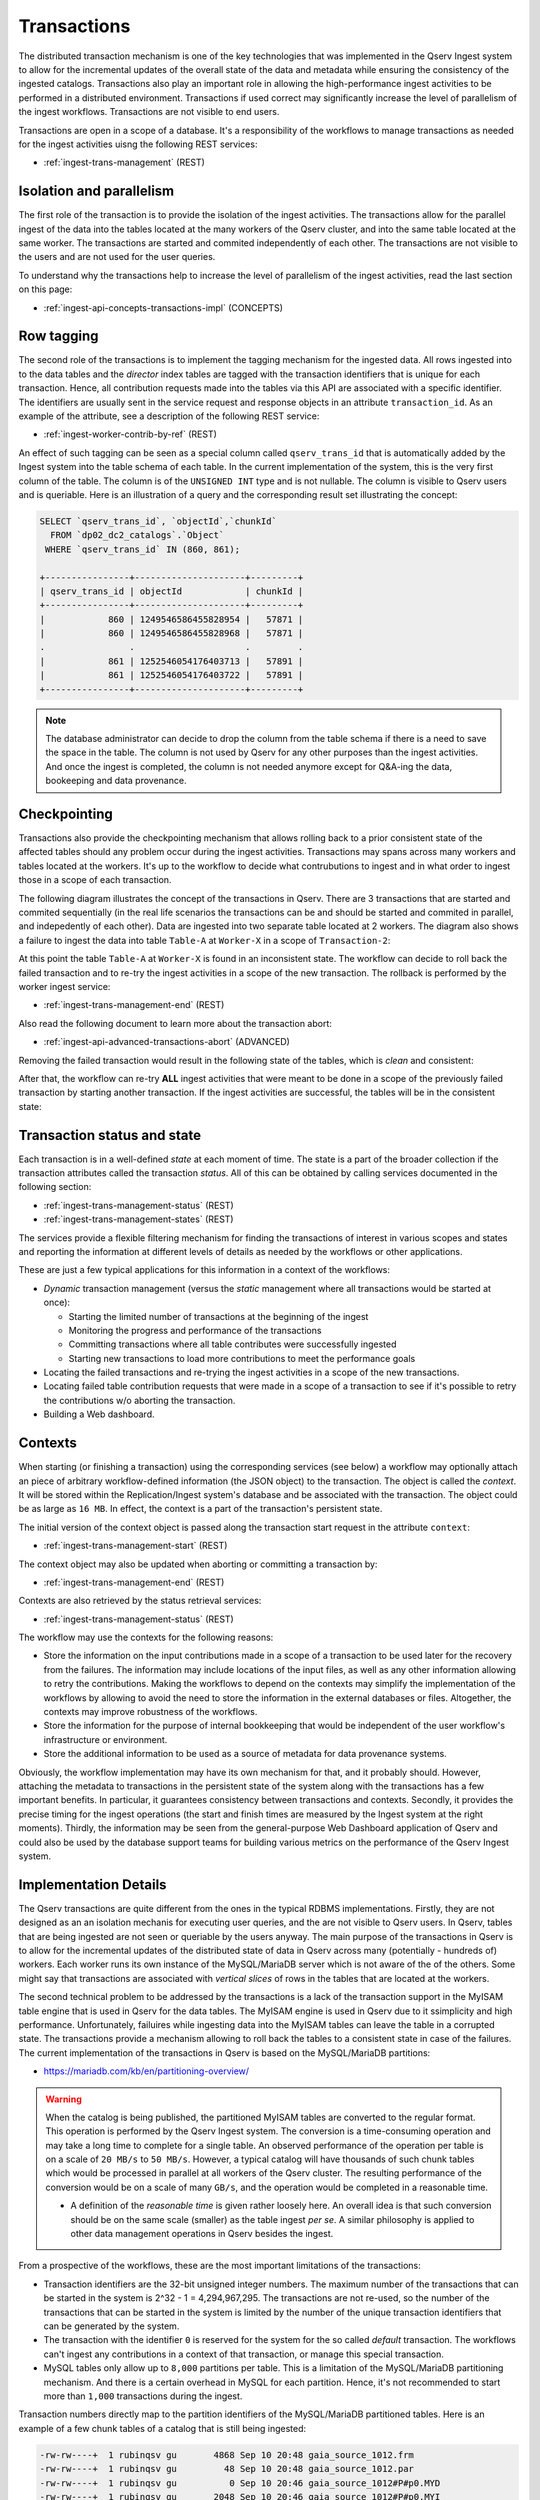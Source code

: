 .. _ingest-api-concepts-transactions:

Transactions
============

The distributed transaction mechanism is one of the key technologies that was
implemented in the Qserv Ingest system to allow for the incremental updates of the overall state of the data and metadata
while ensuring the consistency of the ingested catalogs. Transactions also play an important role in allowing
the high-performance ingest activities to be performed in a distributed environment. Transactions if used correct may
significantly increase the level of parallelism of the ingest workflows. Transactions are not visible to end users.

Transactions are open in a scope of a database. It's a responsibility of the workflows to manage transactions as needed
for the ingest activities uisng the following REST services:

- :ref:`ingest-trans-management` (REST)

Isolation and parallelism
-------------------------

The first role of the transaction is to provide the isolation of the ingest activities. The transactions allow for the
parallel ingest of the data into the tables located at the many workers of the Qserv cluster, and into the same table
located at the same worker. The transactions are started and commited independently of each other. The transactions
are not visible to the users and are not used for the user queries.

To understand why the transactions help to increase the level of parallelism of the ingest activities, read
the last section on this page:

- :ref:`ingest-api-concepts-transactions-impl` (CONCEPTS)

Row tagging
-----------

The second role of the transactions is to implement the tagging mechanism for the ingested data. All rows
ingested into to the data tables and the *director* index tables are tagged with the transaction identifiers
that is unique for each transaction. Hence, all contribution requests made into the tables via this API are
associated with a specific identifier. The identifiers are usually sent in the service request and response objects
in an attribute ``transaction_id``. As an example of the attribute, see a description of the following REST service:

- :ref:`ingest-worker-contrib-by-ref`  (REST)

An effect of such tagging can be seen as a special column called ``qserv_trans_id`` that is automatically added by
the Ingest system into the table schema of each table. In the current implementation of the system, this is the very
first column of the table. The column is of the ``UNSIGNED INT`` type and is not nullable. The column is visible
to Qserv users and is queriable. Here is an illustration of a query and the corresponding result set illustrating the concept:

.. code-block:: sql

    SELECT `qserv_trans_id`, `objectId`,`chunkId`
      FROM `dp02_dc2_catalogs`.`Object`
     WHERE `qserv_trans_id` IN (860, 861);

    +----------------+---------------------+---------+
    | qserv_trans_id | objectId            | chunkId |
    +----------------+---------------------+---------+
    |            860 | 1249546586455828954 |   57871 |
    |            860 | 1249546586455828968 |   57871 |
    .                .                     .         .
    |            861 | 1252546054176403713 |   57891 |
    |            861 | 1252546054176403722 |   57891 |
    +----------------+---------------------+---------+

.. note::

    The database administrator can decide to drop the column from the table schema if there is a need to save the space
    in the table. The column is not used by Qserv for any other purposes than the ingest activities. And once the ingest
    is completed, the column is not needed anymore except for Q&A-ing the data, bookeeping and data provenance.

Checkpointing
-------------

Transactions also provide the checkpointing mechanism that allows rolling back to a prior consistent state of the affected tables
should any problem occur during the ingest activities. Transactions may spans across many workers and tables located
at the workers. It's up to the workflow to decide what contrubutions to ingest and in what order to ingest those in
a scope of each transaction.

The following diagram illustrates the concept of the transactions in Qserv. There are 3 transactions that are started and
commited sequentially (in the real life scenarios the transactions can be and should be started and commited in parallel,
and indepedently of each other). Data are ingested into two separate table located at 2 workers. The diagram also shows
a failure to ingest the data into table ``Table-A`` at ``Worker-X`` in a scope of ``Transaction-2``:

.. image:: /_static/ingest-transactions-failed.png
   :target: ../../../_images/ingest-transactions-failed.png
   :alt: Failed Transaction Contribution

At this point the table ``Table-A`` at ``Worker-X`` is found in an inconsistent state. The workflow can decide to roll back
the failed transaction and to re-try the ingest activities in a scope of the new transaction. The rollback is performed by
the worker ingest service:

- :ref:`ingest-trans-management-end` (REST)

Also read the following document to learn more about the transaction abort:

- :ref:`ingest-api-advanced-transactions-abort` (ADVANCED)

Removing the failed transaction would result in the following state of the tables, which is *clean* and consistent:

.. image:: /_static/ingest-transactions-aborted.png
   :target: ../../../_images/ingest-transactions-aborted.png
   :alt: Aborted Transaction

After that, the workflow can re-try **ALL** ingest activities that were meant to be done in a scope of the previously
failed transaction by starting another transaction. If the ingest activities are successful, the tables will be in the
consistent state:

.. image:: /_static/ingest-transactions-resolved.png
   :target: ../../../_images/ingest-transactions-resolved.png
   :alt: Another Transaction


Transaction status and state
----------------------------

Each transaction is in a well-defined *state* at each moment of time. The state is a part of the broader collection
if the transaction attributes called the transaction *status*. All of this can be obtained by calling  services
documented in the following section:

- :ref:`ingest-trans-management-status` (REST)
- :ref:`ingest-trans-management-states` (REST)

The services provide a flexible filtering mechanism for finding the transactions of interest in various scopes and states
and reporting the information at different levels of details as needed by the workflows or other applications.

These are just a few typical applications for this information in a context of the workflows:

- *Dynamic* transaction management (versus the *static* management where all transactions would be started at once):

  - Starting the limited number of transactions at the beginning of the ingest
  - Monitoring the progress and performance of the transactions
  - Committing transactions where all table contributes  were successfully ingested
  - Starting new transactions to load more contributions to meet the performance goals

- Locating the failed transactions and re-trying the ingest activities in a scope of the new transactions.
- Locating failed table contribution requests that were made in a scope of a transaction to see if it's possible
  to retry the contributions w/o aborting the transaction.
- Building a Web dashboard.

Contexts
--------

When starting (or finishing a transaction) using the corresponding services (see below) a workflow may optionally
attach an piece of arbitrary workflow-defined information (the JSON object) to the transaction. The object is called
the *context*. It will be stored within the Replication/Ingest system's database and be associated with the transaction.
The object could be as large as ``16 MB``. In effect, the context is a part of the transaction's persistent state.

The initial version of the context object is passed along the transaction start request in the attribute ``context``:

- :ref:`ingest-trans-management-start` (REST)

The context object may also be updated when aborting or committing a transaction by:

- :ref:`ingest-trans-management-end` (REST)

Contexts are also retrieved by the status retrieval services:

- :ref:`ingest-trans-management-status` (REST)

The workflow may use the contexts for the following reasons:

- Store the information on the input contributions made in a scope of a transaction to be used later for the recovery
  from the failures. The information may include locations of the input files, as well as any other information
  allowing to retry the contributions. Making the workflows to depend on the contexts may simplify the implementation
  of the workflows by allowing to avoid the need to store the information in the external databases or files.
  Altogether, the contexts may improve robustness of the workflows.
- Store the information for the purpose of internal bookkeeping that would be independent of the user workflow's
  infrastructure or environment.
- Store the additional information to be used as a source of metadata for data provenance systems.

Obviously, the workflow implementation may have its own mechanism for that, and it probably should. However, attaching
the metadata to transactions in the persistent state of the system along with the transactions has a few important benefits.
In particular, it guarantees consistency between transactions and contexts. Secondly, it provides the precise timing for
the ingest operations (the start and finish times are measured by the Ingest system at the right moments).
Thirdly, the information may be seen from the general-purpose Web Dashboard application of Qserv and could also be used
by the database support teams for building various metrics on the performance of the Qserv Ingest system.


.. _ingest-api-concepts-transactions-impl:

Implementation Details
----------------------

The Qserv transactions are quite different from the ones in the typical RDBMS implementations. Firstly, they are not designed
as an an isolation mechanis for executing user queries, and the are not visible to Qserv users. In Qserv, tables that are being
ingested are not seen or queriable by the users anyway. The main purpose of the transactions in Qserv is to allow for
the incremental updates of the distributed state of data in Qserv across many (potentially - hundreds of) workers.
Each worker runs its own instance of the MySQL/MariaDB server which is not aware of the  of the others. Some might say that
transactions are associated with *vertical slices* of rows in the tables that are located at the workers.

The second technical problem to be addressed by the transactions is a lack of the transaction support in the MyISAM table
engine that is used in Qserv for the data tables. The MyISAM engine is used in Qserv due to it ssimplicity and high performance.
Unfortunately, failuires while ingesting data into the MyISAM tables can leave the table in a corrupted state. The transactions
provide a mechanism allowing to roll back the tables to a consistent state in case of the failures. The current implementation
of the transactions in Qserv is based on the MySQL/MariaDB partitions:

- https://mariadb.com/kb/en/partitioning-overview/


.. warning::

    When the catalog is being published, the partitioned MyISAM tables are converted to the regular format.
    This operation is performed by the Qserv Ingest system.
    The conversion is a time-consuming operation and may take a long time to complete for
    a single table. An observed performance of the operation per table is on a scale of ``20 MB/s`` to ``50 MB/s``.
    However, a typical catalog will have thousands of such chunk tables which would be processed in parallel
    at all workers of the Qserv cluster. The resulting performance of the conversion would be on a scale of
    many ``GB/s``, and the operation would be completed in a reasonable time.

    - A definition of the *reasonable time* is given rather loosely here. An overall idea is that
      such conversion should be on the same scale (smaller) as the table ingest *per se*. A similar
      philosophy is applied to other data management operations in Qserv besides the ingest.

From a prospective of the workflows, these are the most important limitations of the transactions:

- Transaction identifiers are the 32-bit unsigned integer numbers. The maximum number of the transactions that can be
  started in the system is 2^32 - 1 = 4,294,967,295. The transactions are not re-used, so the number of the transactions
  that can be started in the system is limited by the number of the unique transaction identifiers that can be generated
  by the system.

- The transaction with the identifier ``0`` is reserved for the system for the so called *default* transaction.
  The workflows can't ingest any contributions in a context of that transaction, or manage this special transaction.

- MySQL tables only allow up to ``8,000`` partitions per table. This is a limitation of the MySQL/MariaDB partitioning mechanism.
  And there is a certain overhead in MySQL for each partition. Hence, it's not recommended to start more than ``1,000`` transactions
  during the ingest.

Transaction numbers directly map to the partition identifiers of the MySQL/MariaDB partitioned tables. Here is an example
of a few chunk tables of a catalog that is still being ingested:

.. code-block:: bash

  -rw-rw----+  1 rubinqsv gu       4868 Sep 10 20:48 gaia_source_1012.frm
  -rw-rw----+  1 rubinqsv gu         48 Sep 10 20:48 gaia_source_1012.par
  -rw-rw----+  1 rubinqsv gu          0 Sep 10 20:46 gaia_source_1012#P#p0.MYD
  -rw-rw----+  1 rubinqsv gu       2048 Sep 10 20:46 gaia_source_1012#P#p0.MYI
  -rw-rw----+  1 rubinqsv gu          0 Sep 10 20:46 gaia_source_1012#P#p1623.MYD
  -rw-rw----+  1 rubinqsv gu       2048 Sep 10 20:46 gaia_source_1012#P#p1623.MYI
  -rw-rw----+  1 rubinqsv gu   31000308 Sep 10 20:48 gaia_source_1012#P#p1628.MYD
  -rw-rw----+  1 rubinqsv gu       2048 Sep 11 19:49 gaia_source_1012#P#p1628.MYI
  -rw-rw----+  1 rubinqsv gu       4868 Sep 10 20:48 gaia_source_1020.frm
  -rw-rw----+  1 rubinqsv gu         48 Sep 10 20:48 gaia_source_1020.par
  -rw-rw----+  1 rubinqsv gu          0 Sep 10 20:46 gaia_source_1020#P#p0.MYD
  -rw-rw----+  1 rubinqsv gu       2048 Sep 10 20:46 gaia_source_1020#P#p0.MYI
  -rw-rw----+  1 rubinqsv gu   51622084 Sep 10 20:48 gaia_source_1020#P#p1624.MYD
  -rw-rw----+  1 rubinqsv gu       2048 Sep 11 19:49 gaia_source_1020#P#p1624.MYI
  -rw-rw----+  1 rubinqsv gu          0 Sep 10 20:46 gaia_source_1020#P#p1630.MYD
  -rw-rw----+  1 rubinqsv gu       2048 Sep 10 20:46 gaia_source_1020#P#p1630.MYI
  -rw-rw----+  1 rubinqsv gu       4868 Sep 10 20:47 gaia_source_1028.frm
  -rw-rw----+  1 rubinqsv gu         48 Sep 10 20:47 gaia_source_1028.par
  -rw-rw----+  1 rubinqsv gu          0 Sep 10 20:46 gaia_source_1028#P#p0.MYD
  -rw-rw----+  1 rubinqsv gu       2048 Sep 10 20:46 gaia_source_1028#P#p0.MYI
  -rw-rw----+  1 rubinqsv gu  739825104 Sep 10 20:48 gaia_source_1028#P#p1625.MYD
  -rw-rw----+  1 rubinqsv gu       2048 Sep 11 19:49 gaia_source_1028#P#p1625.MYI
  -rw-rw----+  1 rubinqsv gu          0 Sep 10 20:46 gaia_source_1028#P#p1629.MYD
  -rw-rw----+  1 rubinqsv gu       2048 Sep 10 20:46 gaia_source_1028#P#p1629.MYI

This snapshot was taken by looking at the MariaDB data directory at one of the Qserv workers. Note that the tables
are partitioned by the transaction numbers, where the transaction identifiers are the numbers after the ``#P#`` in
the file names.
